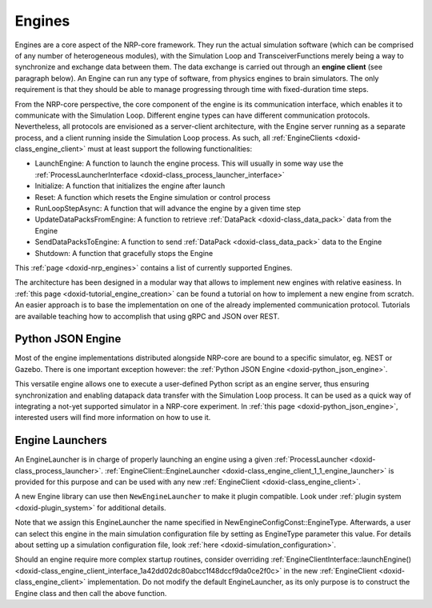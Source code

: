 .. index:: pair: page; Engines
.. _doxid-engines:

Engines
=======

Engines are a core aspect of the NRP-core framework. They run the actual simulation software (which can be comprised of any number of heterogeneous modules), with the Simulation Loop and TransceiverFunctions merely being a way to synchronize and exchange data between them. The data exchange is carried out through an **engine client** (see paragraph below). An Engine can run any type of software, from physics engines to brain simulators. The only requirement is that they should be able to manage progressing through time with fixed-duration time steps.

From the NRP-core perspective, the core component of the engine is its communication interface, which enables it to communicate with the Simulation Loop. Different engine types can have different communication protocols. Nevertheless, all protocols are envisioned as a server-client architecture, with the Engine server running as a separate process, and a client running inside the Simulation Loop process. As such, all :ref:`EngineClients <doxid-class_engine_client>` must at least support the following functionalities:

* LaunchEngine: A function to launch the engine process. This will usually in some way use the :ref:`ProcessLauncherInterface <doxid-class_process_launcher_interface>`

* Initialize: A function that initializes the engine after launch

* Reset: A function which resets the Engine simulation or control process

* RunLoopStepAsync: A function that will advance the engine by a given time step

* UpdateDataPacksFromEngine: A function to retrieve :ref:`DataPack <doxid-class_data_pack>` data from the Engine

* SendDataPacksToEngine: A function to send :ref:`DataPack <doxid-class_data_pack>` data to the Engine

* Shutdown: A function that gracefully stops the Engine

This :ref:`page <doxid-nrp_engines>` contains a list of currently supported Engines.

The architecture has been designed in a modular way that allows to implement new engines with relative easiness. In :ref:`this page <doxid-tutorial_engine_creation>` can be found a tutorial on how to implement a new engine from scratch. An easier approach is to base the implementation on one of the already implemented communication protocol. Tutorials are available teaching how to accomplish that using gRPC and JSON over REST.



.. _doxid-engines_1Python_json_engine_section:

Python JSON Engine
~~~~~~~~~~~~~~~~~~

Most of the engine implementations distributed alongside NRP-core are bound to a specific simulator, eg. NEST or Gazebo. There is one important exception however: the :ref:`Python JSON Engine <doxid-python_json_engine>`.

This versatile engine allows one to execute a user-defined Python script as an engine server, thus ensuring synchronization and enabling datapack data transfer with the Simulation Loop process. It can be used as a quick way of integrating a not-yet supported simulator in a NRP-core experiment. In :ref:`this page <doxid-python_json_engine>`, interested users will find more information on how to use it.





.. _doxid-engines_1engine_launchers:

Engine Launchers
~~~~~~~~~~~~~~~~

An EngineLauncher is in charge of properly launching an engine using a given :ref:`ProcessLauncher <doxid-class_process_launcher>`. :ref:`EngineClient::EngineLauncher <doxid-class_engine_client_1_1_engine_launcher>` is provided for this purpose and can be used with any new :ref:`EngineClient <doxid-class_engine_client>`.

.. ref-code-block:: cpp

	// Define the EngineLauncher.
	using NewEngineLauncher = NewEngineClient::EngineLauncher<NewEngineConfigConst::EngineType>;

A new Engine library can use then ``NewEngineLauncher`` to make it plugin compatible. Look under :ref:`plugin system <doxid-plugin_system>` for additional details.

Note that we assign this EngineLauncher the name specified in NewEngineConfigConst::EngineType. Afterwards, a user can select this engine in the main simulation configuration file by setting as EngineType parameter this value. For details about setting up a simulation configuration file, look :ref:`here <doxid-simulation_configuration>`.

Should an engine require more complex startup routines, consider overriding :ref:`EngineClientInterface::launchEngine() <doxid-class_engine_client_interface_1a42dd02dc80abcc1f48dccf9da0ce2f0c>` in the new :ref:`EngineClient <doxid-class_engine_client>` implementation. Do not modify the default EngineLauncher, as its only purpose is to construct the Engine class and then call the above function.

